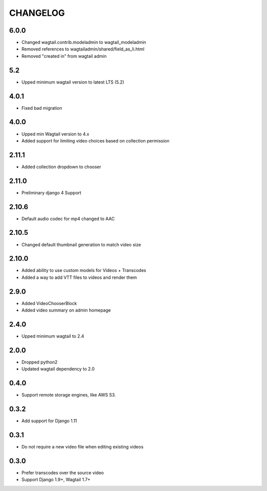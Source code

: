 CHANGELOG
=========

6.0.0
-----

- Changed wagtail.contrib.modeladmin to wagtail_modeladmin
- Removed references to wagtailadmin/shared/field_as_li.html
- Removed "created in" from wagtail admin

5.2
---

- Upped minimum wagtail version to latest LTS (5.2)


4.0.1
-----

- Fixed bad migration


4.0.0
-----

- Upped min Wagtail version to 4.x
- Added support for limiting video choices based on collection permission

2.11.1
------

- Added collection dropdown to chooser

2.11.0
------

- Preliminary django 4 Support


2.10.6
------

- Default audio codec for mp4 changed to AAC


2.10.5
------

- Changed default thumbnail generation to match video size

2.10.0
------

- Added ability to use custom models for Videos + Transcodes
- Added a way to add VTT files to videos and render them

2.9.0
-----

- Added VideoChooserBlock
- Added video summary on admin homepage


2.4.0
-----

- Upped minimum wagtail to 2.4


2.0.0
-----

- Dropped python2
- Updated wagtail dependency to 2.0

0.4.0
-----

- Support remote storage engines, like AWS S3.

0.3.2
-----

- Add support for Django 1.11

0.3.1
-----

- Do not require a new video file when editing existing videos

0.3.0
-----

- Prefer transcodes over the source video
- Support Django 1.9+, Wagtail 1.7+
